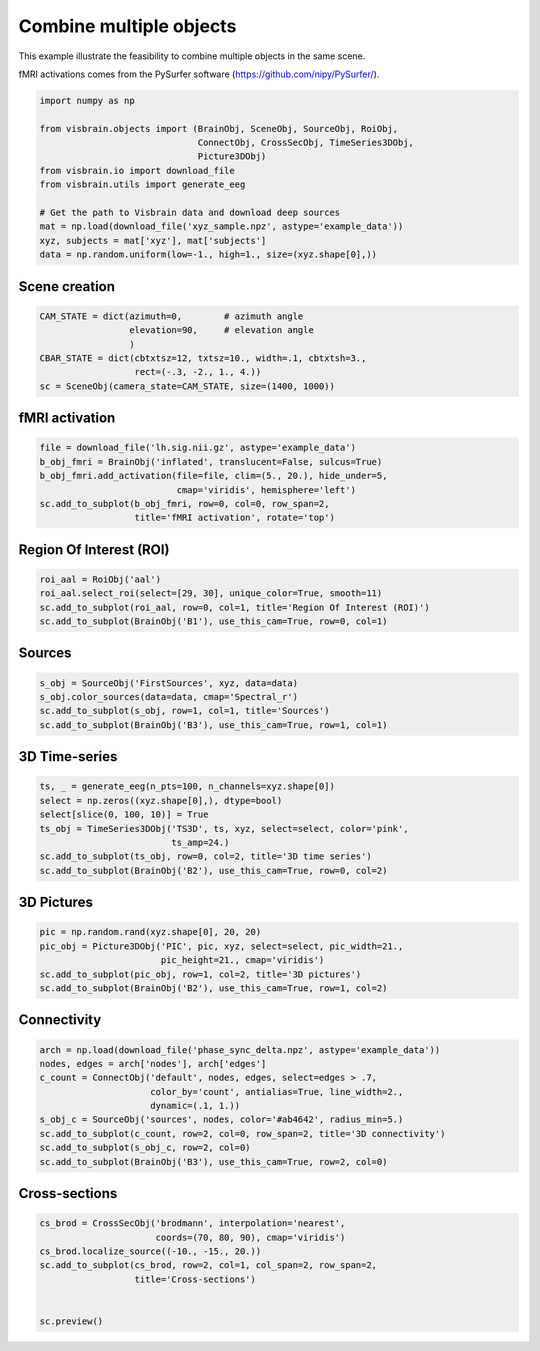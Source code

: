 
.. DO NOT EDIT.
.. THIS FILE WAS AUTOMATICALLY GENERATED BY SPHINX-GALLERY.
.. TO MAKE CHANGES, EDIT THE SOURCE PYTHON FILE:
.. "auto_examples/objects/plot_combine_objects.py"
.. LINE NUMBERS ARE GIVEN BELOW.

.. only:: html

    .. note::
        :class: sphx-glr-download-link-note

        :ref:`Go to the end <sphx_glr_download_auto_examples_objects_plot_combine_objects.py>`
        to download the full example code.

.. rst-class:: sphx-glr-example-title

.. _sphx_glr_auto_examples_objects_plot_combine_objects.py:


Combine multiple objects
========================

This example illustrate the feasibility to combine multiple objects in the same
scene.

fMRI activations comes from the PySurfer software
(https://github.com/nipy/PySurfer/).

.. GENERATED FROM PYTHON SOURCE LINES 11-24

.. code-block:: Python

    import numpy as np

    from visbrain.objects import (BrainObj, SceneObj, SourceObj, RoiObj,
                                  ConnectObj, CrossSecObj, TimeSeries3DObj,
                                  Picture3DObj)
    from visbrain.io import download_file
    from visbrain.utils import generate_eeg

    # Get the path to Visbrain data and download deep sources
    mat = np.load(download_file('xyz_sample.npz', astype='example_data'))
    xyz, subjects = mat['xyz'], mat['subjects']
    data = np.random.uniform(low=-1., high=1., size=(xyz.shape[0],))


.. GENERATED FROM PYTHON SOURCE LINES 25-27

Scene creation
##############################################################################

.. GENERATED FROM PYTHON SOURCE LINES 27-35

.. code-block:: Python


    CAM_STATE = dict(azimuth=0,        # azimuth angle
                     elevation=90,     # elevation angle
                     )
    CBAR_STATE = dict(cbtxtsz=12, txtsz=10., width=.1, cbtxtsh=3.,
                      rect=(-.3, -2., 1., 4.))
    sc = SceneObj(camera_state=CAM_STATE, size=(1400, 1000))


.. GENERATED FROM PYTHON SOURCE LINES 36-38

fMRI activation
##############################################################################

.. GENERATED FROM PYTHON SOURCE LINES 38-46

.. code-block:: Python


    file = download_file('lh.sig.nii.gz', astype='example_data')
    b_obj_fmri = BrainObj('inflated', translucent=False, sulcus=True)
    b_obj_fmri.add_activation(file=file, clim=(5., 20.), hide_under=5,
                              cmap='viridis', hemisphere='left')
    sc.add_to_subplot(b_obj_fmri, row=0, col=0, row_span=2,
                      title='fMRI activation', rotate='top')


.. GENERATED FROM PYTHON SOURCE LINES 47-49

Region Of Interest (ROI)
##############################################################################

.. GENERATED FROM PYTHON SOURCE LINES 49-55

.. code-block:: Python


    roi_aal = RoiObj('aal')
    roi_aal.select_roi(select=[29, 30], unique_color=True, smooth=11)
    sc.add_to_subplot(roi_aal, row=0, col=1, title='Region Of Interest (ROI)')
    sc.add_to_subplot(BrainObj('B1'), use_this_cam=True, row=0, col=1)


.. GENERATED FROM PYTHON SOURCE LINES 56-58

Sources
##############################################################################

.. GENERATED FROM PYTHON SOURCE LINES 58-64

.. code-block:: Python


    s_obj = SourceObj('FirstSources', xyz, data=data)
    s_obj.color_sources(data=data, cmap='Spectral_r')
    sc.add_to_subplot(s_obj, row=1, col=1, title='Sources')
    sc.add_to_subplot(BrainObj('B3'), use_this_cam=True, row=1, col=1)


.. GENERATED FROM PYTHON SOURCE LINES 65-67

3D Time-series
##############################################################################

.. GENERATED FROM PYTHON SOURCE LINES 67-76

.. code-block:: Python


    ts, _ = generate_eeg(n_pts=100, n_channels=xyz.shape[0])
    select = np.zeros((xyz.shape[0],), dtype=bool)
    select[slice(0, 100, 10)] = True
    ts_obj = TimeSeries3DObj('TS3D', ts, xyz, select=select, color='pink',
                             ts_amp=24.)
    sc.add_to_subplot(ts_obj, row=0, col=2, title='3D time series')
    sc.add_to_subplot(BrainObj('B2'), use_this_cam=True, row=0, col=2)


.. GENERATED FROM PYTHON SOURCE LINES 77-79

3D Pictures
##############################################################################

.. GENERATED FROM PYTHON SOURCE LINES 79-86

.. code-block:: Python


    pic = np.random.rand(xyz.shape[0], 20, 20)
    pic_obj = Picture3DObj('PIC', pic, xyz, select=select, pic_width=21.,
                           pic_height=21., cmap='viridis')
    sc.add_to_subplot(pic_obj, row=1, col=2, title='3D pictures')
    sc.add_to_subplot(BrainObj('B2'), use_this_cam=True, row=1, col=2)


.. GENERATED FROM PYTHON SOURCE LINES 87-89

Connectivity
##############################################################################

.. GENERATED FROM PYTHON SOURCE LINES 89-100

.. code-block:: Python


    arch = np.load(download_file('phase_sync_delta.npz', astype='example_data'))
    nodes, edges = arch['nodes'], arch['edges']
    c_count = ConnectObj('default', nodes, edges, select=edges > .7,
                         color_by='count', antialias=True, line_width=2.,
                         dynamic=(.1, 1.))
    s_obj_c = SourceObj('sources', nodes, color='#ab4642', radius_min=5.)
    sc.add_to_subplot(c_count, row=2, col=0, row_span=2, title='3D connectivity')
    sc.add_to_subplot(s_obj_c, row=2, col=0)
    sc.add_to_subplot(BrainObj('B3'), use_this_cam=True, row=2, col=0)


.. GENERATED FROM PYTHON SOURCE LINES 101-103

Cross-sections
##############################################################################

.. GENERATED FROM PYTHON SOURCE LINES 103-112

.. code-block:: Python


    cs_brod = CrossSecObj('brodmann', interpolation='nearest',
                          coords=(70, 80, 90), cmap='viridis')
    cs_brod.localize_source((-10., -15., 20.))
    sc.add_to_subplot(cs_brod, row=2, col=1, col_span=2, row_span=2,
                      title='Cross-sections')


    sc.preview()


.. _sphx_glr_download_auto_examples_objects_plot_combine_objects.py:

.. only:: html

  .. container:: sphx-glr-footer sphx-glr-footer-example

    .. container:: sphx-glr-download sphx-glr-download-jupyter

      :download:`Download Jupyter notebook: plot_combine_objects.ipynb <plot_combine_objects.ipynb>`

    .. container:: sphx-glr-download sphx-glr-download-python

      :download:`Download Python source code: plot_combine_objects.py <plot_combine_objects.py>`

    .. container:: sphx-glr-download sphx-glr-download-zip

      :download:`Download zipped: plot_combine_objects.zip <plot_combine_objects.zip>`


.. only:: html

 .. rst-class:: sphx-glr-signature

    `Gallery generated by Sphinx-Gallery <https://sphinx-gallery.github.io>`_
